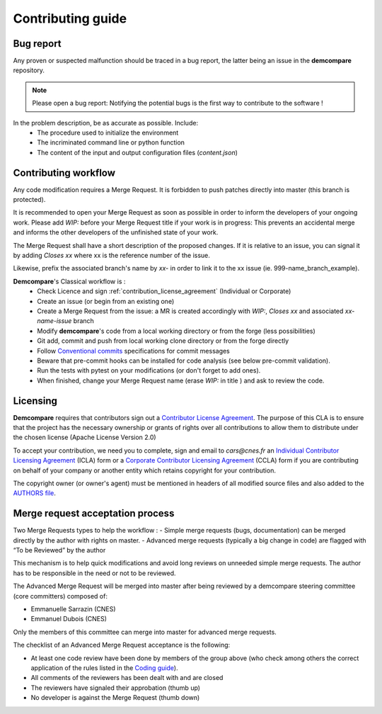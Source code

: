 Contributing guide
==================

Bug report
**********

Any proven or suspected malfunction should be traced in a bug report, the latter being an issue in the **demcompare** repository.

.. note::
  Please open a bug report: Notifying the potential bugs is the first way to contribute to the software !

In the problem description, be as accurate as possible. Include:
 - The procedure used to initialize the environment
 - The incriminated command line or python function
 - The content of the input and output configuration files (*content.json*)

Contributing workflow
*********************

Any code modification requires a Merge Request. It is forbidden to push patches directly into master (this branch is protected).

It is recommended to open your Merge Request as soon as possible in order to inform the developers of your ongoing work.
Please add *WIP:* before your Merge Request title if your work is in progress: This prevents an accidental merge and informs the other developers of the unfinished state of your work.

The Merge Request shall have a short description of the proposed changes. If it is relative to an issue, you can signal it by adding *Closes xx* where xx is the reference number of the issue.

Likewise, prefix the associated branch's name by *xx-* in order to link it to the xx issue (ie. 999-name_branch_example).

**Demcompare**'s Classical workflow is :
 - Check Licence and sign :ref:`contribution_license_agreement` (Individual or Corporate)
 - Create an issue (or begin from an existing one)
 - Create a Merge Request from the issue: a MR is created accordingly with *WIP:*, *Closes xx* and associated *xx-name-issue* branch
 - Modify **demcompare**'s code from a local working directory or from the forge (less possibilities)
 - Git add, commit and push from local working clone directory or from the forge directly
 - Follow `Conventional commits <https://www.conventionalcommits.org/>`_ specifications for commit messages
 - Beware that pre-commit hooks can be installed for code analysis (see below pre-commit validation).
 - Run the tests with pytest on your modifications (or don't forget to add ones).
 - When finished, change your Merge Request name (erase *WIP:* in title ) and ask to review the code.

.. _contribution_license_agreement:

Licensing
*********

**Demcompare** requires that contributors sign out a `Contributor License Agreement <https://en.wikipedia.org/wiki/Contributor_License_Agreement>`_.
The purpose of this CLA is to ensure that the project has the necessary ownership or grants of rights over all contributions to allow them to distribute under the chosen license (Apache License Version 2.0)

To accept your contribution, we need you to complete, sign and email to *cars@cnes.fr* an
`Individual Contributor Licensing Agreement <https://github.com/CNES/Demcompare/blob/master/docs/source/CLA/ICLA_DEMCOMPARE.doc>`_ (ICLA) form or a `Corporate Contributor Licensing Agreement <https://github.com/CNES/Demcompare/blob/master/docs/source/CLA/CCLA_DEMCOMPARE.doc>`_ (CCLA) form if you are contributing on behalf of your company or another entity which retains copyright
for your contribution.

The copyright owner (or owner's agent) must be mentioned in headers of all
modified source files and also added to the `AUTHORS file <https://github.com/CNES/Demcompare/blob/master/AUTHORS.md>`_.

Merge request acceptation process
*********************************

Two Merge Requests types to help the workflow : 
- Simple merge requests (bugs, documentation) can be merged directly by the author with rights on master. 
- Advanced merge requests (typically a big change in code) are flagged with “To be Reviewed” by the author

This mechanism is to help quick modifications and avoid long reviews on unneeded simple merge requests. The author has to be responsible in the
need or not to be reviewed.

The Advanced Merge Request will be merged into master after being reviewed by a demcompare steering committee (core committers) composed of:

* Emmanuelle Sarrazin (CNES) 
* Emmanuel Dubois (CNES)

Only the members of this committee can merge into master for advanced merge requests.

The checklist of an Advanced Merge Request acceptance is the following:

*  At least one code review have been done by members of the group above (who check among others the correct application of the rules listed in the `Coding guide <#%20Coding%20guide>`__). 
*  All comments of the reviewers has been dealt with and are closed 
*  The reviewers have signaled their approbation (thumb up) 
*  No developer is against the Merge Request (thumb down)
